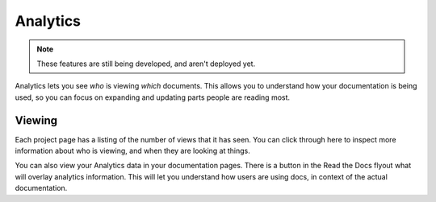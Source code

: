 Analytics
---------


.. note:: These features are still being developed, and aren't deployed yet.

Analytics lets you see *who* is viewing *which* documents.
This allows you to understand how your documentation is being used,
so you can focus on expanding and updating parts people are reading most.


Viewing
~~~~~~~

Each project page has a listing of the number of views that it has seen.
You can click through here to inspect more information about who is viewing,
and when they are looking at things.

You can also view your Analytics data in your documentation pages.
There is a button in the Read the Docs flyout what will overlay analytics information.
This will let you understand how users are using docs,
in context of the actual documentation.
